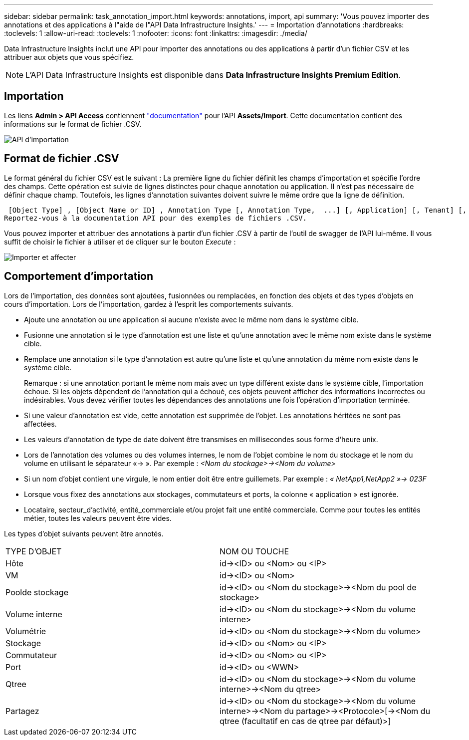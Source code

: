 ---
sidebar: sidebar 
permalink: task_annotation_import.html 
keywords: annotations, import, api 
summary: 'Vous pouvez importer des annotations et des applications à l"aide de l"API Data Infrastructure Insights.' 
---
= Importation d'annotations
:hardbreaks:
:toclevels: 1
:allow-uri-read: 
:toclevels: 1
:nofooter: 
:icons: font
:linkattrs: 
:imagesdir: ./media/


[role="lead"]
Data Infrastructure Insights inclut une API pour importer des annotations ou des applications à partir d'un fichier CSV et les attribuer aux objets que vous spécifiez.


NOTE: L'API Data Infrastructure Insights est disponible dans *Data Infrastructure Insights Premium Edition*.



== Importation

Les liens *Admin > API Access* contiennent link:API_Overview.html["documentation"] pour l'API *Assets/Import*. Cette documentation contient des informations sur le format de fichier .CSV.

image:api_assets_import.png["API d'importation"]



== Format de fichier .CSV

Le format général du fichier CSV est le suivant : La première ligne du fichier définit les champs d'importation et spécifie l'ordre des champs. Cette opération est suivie de lignes distinctes pour chaque annotation ou application. Il n'est pas nécessaire de définir chaque champ. Toutefois, les lignes d'annotation suivantes doivent suivre le même ordre que la ligne de définition.

 [Object Type] , [Object Name or ID] , Annotation Type [, Annotation Type,  ...] [, Application] [, Tenant] [, Line_Of_Business] [, Business_Unit] [, Project]
Reportez-vous à la documentation API pour des exemples de fichiers .CSV.

Vous pouvez importer et attribuer des annotations à partir d'un fichier .CSV à partir de l'outil de swagger de l'API lui-même. Il vous suffit de choisir le fichier à utiliser et de cliquer sur le bouton _Execute_ :

image:api_assets_import_assign.png["Importer et affecter"]



== Comportement d'importation

Lors de l'importation, des données sont ajoutées, fusionnées ou remplacées, en fonction des objets et des types d'objets en cours d'importation. Lors de l'importation, gardez à l'esprit les comportements suivants.

* Ajoute une annotation ou une application si aucune n'existe avec le même nom dans le système cible.
* Fusionne une annotation si le type d'annotation est une liste et qu'une annotation avec le même nom existe dans le système cible.
* Remplace une annotation si le type d'annotation est autre qu'une liste et qu'une annotation du même nom existe dans le système cible.
+
Remarque : si une annotation portant le même nom mais avec un type différent existe dans le système cible, l'importation échoue. Si les objets dépendent de l'annotation qui a échoué, ces objets peuvent afficher des informations incorrectes ou indésirables. Vous devez vérifier toutes les dépendances des annotations une fois l'opération d'importation terminée.

* Si une valeur d'annotation est vide, cette annotation est supprimée de l'objet. Les annotations héritées ne sont pas affectées.
* Les valeurs d'annotation de type de date doivent être transmises en millisecondes sous forme d'heure unix.
* Lors de l'annotation des volumes ou des volumes internes, le nom de l'objet combine le nom du stockage et le nom du volume en utilisant le séparateur «\-> ». Par exemple : _<Nom du stockage>\-><Nom du volume>_
* Si un nom d'objet contient une virgule, le nom entier doit être entre guillemets. Par exemple : _« NetApp1,NetApp2 »\-> 023F_
* Lorsque vous fixez des annotations aux stockages, commutateurs et ports, la colonne « application » est ignorée.
* Locataire, secteur_d'activité, entité_commerciale et/ou projet fait une entité commerciale. Comme pour toutes les entités métier, toutes les valeurs peuvent être vides.


Les types d'objet suivants peuvent être annotés.

|===


| TYPE D'OBJET | NOM OU TOUCHE 


| Hôte | id\-><ID> ou <Nom> ou <IP> 


| VM | id\-><ID> ou <Nom> 


| Poolde stockage | id\-><ID> ou <Nom du stockage>\-><Nom du pool de stockage> 


| Volume interne | id\-><ID> ou <Nom du stockage>\-><Nom du volume interne> 


| Volumétrie | id\-><ID> ou <Nom du stockage>\-><Nom du volume> 


| Stockage | id\-><ID> ou <Nom> ou <IP> 


| Commutateur | id\-><ID> ou <Nom> ou <IP> 


| Port | id\-><ID> ou <WWN> 


| Qtree | id\-><ID> ou <Nom du stockage>\-><Nom du volume interne>\-><Nom du qtree> 


| Partagez | id\-><ID> ou <Nom du stockage>\-><Nom du volume interne>\-><Nom du partage>\-><Protocole>[\-><Nom du qtree (facultatif en cas de qtree par défaut)>] 
|===